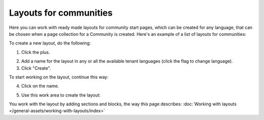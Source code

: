 Layouts for communities
==========================

Here you can work with ready made layouts for community start pages, which can be created for any language, that can be chosen when a page collection for a Community is created. Here's an example of a list of layouts for communities:

.. image:: communities-layout-612.png

To create a new layout, do the following:

1. Click the plus.

.. image:: layout-click-plus-612.png

2. Add a name for the layout in any or all the available tenant languages (click the flag to change language).
3. Click "Create".

.. image:: layout-click-create-612.png

To start working on the layout, continue this way:

4. Click on the name.

.. image:: layout-click-name-612.png

5. Use this work area to create the layout: 

.. image:: layout-click-work-area-612.png

You work with the layout by adding sections and blocks, the way this page describes: :doc:`Working with layouts </general-assets/working-with-layouts/index>`


